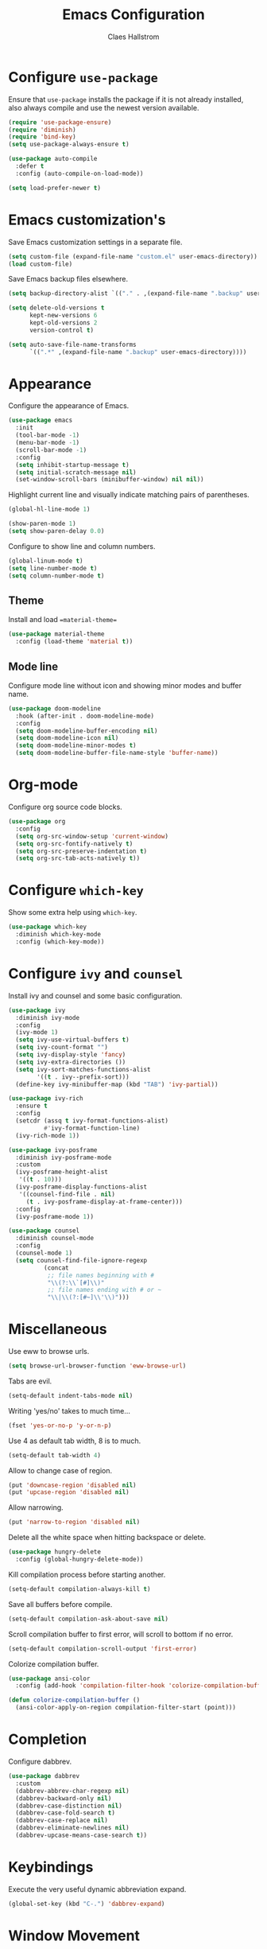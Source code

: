 #+TITLE: Emacs Configuration
#+AUTHOR: Claes Hallstrom
#+OPTIONS: toc:nil num:nil

* Configure =use-package=

Ensure that =use-package= installs the package if it is not already installed, also always compile and use the newest version available.

#+BEGIN_SRC emacs-lisp
  (require 'use-package-ensure)
  (require 'diminish)
  (require 'bind-key)
  (setq use-package-always-ensure t)

  (use-package auto-compile
    :defer t
    :config (auto-compile-on-load-mode))

  (setq load-prefer-newer t)
#+END_SRC
* Emacs customization's

Save Emacs customization settings in a separate file.

#+BEGIN_SRC emacs-lisp
  (setq custom-file (expand-file-name "custom.el" user-emacs-directory))
  (load custom-file)
#+END_SRC

Save Emacs backup files elsewhere.

#+BEGIN_SRC emacs-lisp
  (setq backup-directory-alist `(("." . ,(expand-file-name ".backup" user-emacs-directory))))

  (setq delete-old-versions t
        kept-new-versions 6
        kept-old-versions 2
        version-control t)

  (setq auto-save-file-name-transforms
        `((".*" ,(expand-file-name ".backup" user-emacs-directory))))
#+END_SRC
* Appearance

Configure the appearance of Emacs.

#+BEGIN_SRC emacs-lisp
(use-package emacs
  :init
  (tool-bar-mode -1)
  (menu-bar-mode -1)
  (scroll-bar-mode -1)
  :config
  (setq inhibit-startup-message t)
  (setq initial-scratch-message nil)
  (set-window-scroll-bars (minibuffer-window) nil nil))
#+END_SRC

Highlight current line and visually indicate matching pairs of parentheses.

#+BEGIN_SRC emacs-lisp
  (global-hl-line-mode 1)

  (show-paren-mode 1)
  (setq show-paren-delay 0.0)
#+END_SRC

Configure to show line and column numbers.

#+BEGIN_SRC emacs-lisp
  (global-linum-mode t)
  (setq line-number-mode t)
  (setq column-number-mode t)
#+END_SRC

** Theme

Install and load ==material-theme==

#+BEGIN_SRC emacs-lisp
  (use-package material-theme
    :config (load-theme 'material t))
#+END_SRC
** Mode line

Configure mode line without icon and showing minor modes and buffer name.

#+BEGIN_SRC emacs-lisp
  (use-package doom-modeline
    :hook (after-init . doom-modeline-mode)
    :config
    (setq doom-modeline-buffer-encoding nil)
    (setq doom-modeline-icon nil)
    (setq doom-modeline-minor-modes t)
    (setq doom-modeline-buffer-file-name-style 'buffer-name))
#+END_SRC
* Org-mode

Configure org source code blocks.

#+BEGIN_SRC emacs-lisp
(use-package org
  :config
  (setq org-src-window-setup 'current-window)
  (setq org-src-fontify-natively t)
  (setq org-src-preserve-indentation t)
  (setq org-src-tab-acts-natively t))
#+END_SRC

* Configure =which-key=

Show some extra help using =which-key=.

#+BEGIN_SRC emacs-lisp
  (use-package which-key
    :diminish which-key-mode
    :config (which-key-mode))
#+END_SRC
* Configure =ivy= and =counsel=

Install ivy and counsel and some basic configuration.

#+BEGIN_SRC emacs-lisp
  (use-package ivy
    :diminish ivy-mode
    :config
    (ivy-mode 1)
    (setq ivy-use-virtual-buffers t)
    (setq ivy-count-format "")
    (setq ivy-display-style 'fancy)
    (setq ivy-extra-directories ())
    (setq ivy-sort-matches-functions-alist
          '((t . ivy--prefix-sort)))
    (define-key ivy-minibuffer-map (kbd "TAB") 'ivy-partial))

  (use-package ivy-rich
    :ensure t
    :config
    (setcdr (assq t ivy-format-functions-alist)
            #'ivy-format-function-line)
    (ivy-rich-mode 1))

  (use-package ivy-posframe
    :diminish ivy-posframe-mode
    :custom
    (ivy-posframe-height-alist
     '((t . 10)))
    (ivy-posframe-display-functions-alist
     '((counsel-find-file . nil)
       (t . ivy-posframe-display-at-frame-center)))
    :config
    (ivy-posframe-mode 1))

  (use-package counsel
    :diminish counsel-mode
    :config
    (counsel-mode 1)
    (setq counsel-find-file-ignore-regexp
            (concat
             ;; file names beginning with #
             "\\(?:\\`[#]\\)"
             ;; file names ending with # or ~
             "\\|\\(?:[#~]\\'\\)")))
#+END_SRC
* Miscellaneous

Use eww to browse urls.

#+BEGIN_SRC emacs-lisp
  (setq browse-url-browser-function 'eww-browse-url)
#+END_SRC

Tabs are evil.

#+BEGIN_SRC emacs-lisp
  (setq-default indent-tabs-mode nil)
#+END_SRC

Writing 'yes/no' takes to much time...

#+BEGIN_SRC emacs-lisp
  (fset 'yes-or-no-p 'y-or-n-p)
#+END_SRC

Use 4 as default tab width, 8 is to much.

#+BEGIN_SRC emacs-lisp
  (setq-default tab-width 4)
#+END_SRC

Allow to change case of region.

#+BEGIN_SRC emacs-lisp
  (put 'downcase-region 'disabled nil)
  (put 'upcase-region 'disabled nil)
#+END_SRC

Allow narrowing.

#+BEGIN_SRC emacs-lisp
  (put 'narrow-to-region 'disabled nil)
#+END_SRC

Delete all the white space when hitting backspace or delete.

#+BEGIN_SRC emacs-lisp
  (use-package hungry-delete
    :config (global-hungry-delete-mode))
#+END_SRC

Kill compilation process before starting another.

#+BEGIN_SRC emacs-lisp
  (setq-default compilation-always-kill t)
#+END_SRC

Save all buffers before compile.

#+BEGIN_SRC emacs-lisp
  (setq-default compilation-ask-about-save nil)
#+END_SRC

Scroll compilation buffer to first error, will scroll to bottom if no error.

#+BEGIN_SRC emacs-lisp
  (setq-default compilation-scroll-output 'first-error)
#+END_SRC

Colorize compilation buffer.

#+BEGIN_SRC emacs-lisp
  (use-package ansi-color
    :config (add-hook 'compilation-filter-hook 'colorize-compilation-buffer))

  (defun colorize-compilation-buffer ()
    (ansi-color-apply-on-region compilation-filter-start (point)))
#+END_SRC
* Completion

Configure dabbrev.

#+BEGIN_SRC emacs-lisp
  (use-package dabbrev
    :custom
    (dabbrev-abbrev-char-regexp nil)
    (dabbrev-backward-only nil)
    (dabbrev-case-distinction nil)
    (dabbrev-case-fold-search t)
    (dabbrev-case-replace nil)
    (dabbrev-eliminate-newlines nil)
    (dabbrev-upcase-means-case-search t))
#+END_SRC
* Keybindings

Execute the very useful dynamic abbreviation expand.

#+BEGIN_SRC emacs-lisp
  (global-set-key (kbd "C-.") 'dabbrev-expand)
#+END_SRC
* Window Movement
Use ace-window when switching between windows.

#+BEGIN_SRC emacs-lisp
  (use-package ace-window
    :bind ("C-x o" . ace-window))
#+END_SRC
* Dired

Set the flags passed to ls by dired.

#+BEGIN_SRC emacs-lisp
  (setq-default dired-listing-switches "-lhva")
#+END_SRC

Hide details by default, toggle with =(= when in dired.

#+BEGIN_SRC emacs-lisp
  (add-hook 'dired-mode-hook (lambda () (dired-hide-details-mode 1)))
#+END_SRC
* Buffer

Use ibuffer instead.

#+BEGIN_SRC emacs-lisp
  (global-set-key (kbd "C-x C-b") 'ibuffer)
#+END_SRC

Do not ask for confirmation to delete marked buffers.

#+BEGIN_SRC emacs-lisp
  (setq ibuffer-expert t)
#+END_SRC

Keep the buffer list up to date.

#+BEGIN_SRC emacs-lisp
  (add-hook 'buffer-mode-hook
            '(lambda ()
               (ibuffer-auto-mode 1)))
#+END_SRC

Assume that I always want to kill the current buffer.

#+BEGIN_SRC emacs-lisp
  (defun claha/kill-current-buffer ()
    "Kill the current buffer without prompting."
    (interactive)
    (kill-buffer (current-buffer)))
  (global-set-key (kbd "C-x k") 'claha/kill-current-buffer)
#+END_SRC
* Spell checking

Use spell checking when writing normal text.

#+BEGIN_SRC emacs-lisp
  (use-package flyspell
    :diminish flyspell-mode
    :config
    (add-hook 'text-mode-hook 'turn-on-auto-fill)
    (add-hook 'org-mode-hook 'flyspell-mode)
    (add-hook 'git-commit-mode-hook 'flyspell-mode))
#+END_SRC
* Searching

Use avy to search by first letter of a word.

#+BEGIN_SRC emacs-lisp
(use-package avy
  :defer t
  :init
  (avy-setup-default))
#+END_SRC

Install ag (the silver searcher).

#+BEGIN_SRC emacs-lisp
  (use-package ag
    :defer t)
#+END_SRC
* Version control

Use magit and git-commit. Also add diff-hl to highlight changes.

#+BEGIN_SRC emacs-lisp
  (use-package magit
    :bind (("C-c g" . magit-status)))

  (use-package git-commit
    :defer t)
  (setq git-commit-summary-max-length 50)
  (add-hook 'git-commit-mode-hook 'claha/git-commit-auto-fill-everywhere)

  (defun claha/git-commit-auto-fill-everywhere ()
    "Ensures that the commit body does not exceed 72 characters."
    (setq fill-column 72)
    (setq-local comment-auto-fill-only-comments nil))

  (use-package diff-hl
    :config
    (setq diff-hl-side 'right)
    (add-hook 'prog-mode-hook 'turn-on-diff-hl-mode)
    (add-hook 'vc-dir-mode-hook 'turn-on-diff-hl-mode))
#+END_SRC
* Flycheck

Enable flycheck globally.

#+BEGIN_SRC emacs-lisp
  (use-package flycheck
    :diminish flycheck-mode
    :defer t
    :init
    (global-flycheck-mode t))
#+END_SRC
* CMake

Install CMake mode.

#+BEGIN_SRC emacs-lisp
  (use-package cmake-mode
    :defer t)
#+END_SRC
* Hydra

Install Hydra.

#+BEGIN_SRC emacs-lisp
  (use-package hydra
    :defer t)
#+END_SRC
* C/C++

Configure c/c++ indentation.

#+BEGIN_SRC emacs-lisp
  (setq c-default-style "linux" c-basic-offset 2)
  (c-set-offset 'case-label '+)
#+END_SRC
* Yasnippet

Enable yasnippet, will only use snippets defined locally in snippets directory.

#+BEGIN_SRC emacs-lisp
  (use-package yasnippet
    :diminish yas-minor-mode
    :config (yas-global-mode 1))
#+END_SRC
* Dumb Jump

Dumb Jump is an Emacs "jump to definition" package with support for
40+ programming languages that favors "just working". This means
minimal -- and ideally zero -- configuration with absolutely no stored
indexes (TAGS) or persistent background processes. Dumb Jump requires
at least GNU Emacs 24.3.

#+BEGIN_SRC emacs-lisp
  (use-package dumb-jump
    :config
    (setq dumb-jump-selector 'ivy)
    (setq dumb-jump-force-searcher 'ag)
    (add-hook 'xref-backend-functions #'dumb-jump-xref-activate))
#+END_SRC
* Private

Load private file if it exists and is readable.

#+BEGIN_SRC emacs-lisp
  (if (file-readable-p (expand-file-name "private.el" user-emacs-directory))
      (load-file (expand-file-name "private.el" user-emacs-directory)))
#+END_SRC
